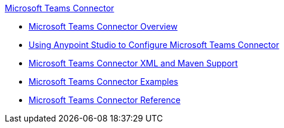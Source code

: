 .xref:index.adoc[Microsoft Teams Connector]
* xref:index.adoc[Microsoft Teams Connector Overview]
* xref:microsoft-teams-connector-studio.adoc[Using Anypoint Studio to Configure Microsoft Teams Connector]
* xref:microsoft-teams-connector-xml-maven.adoc[Microsoft Teams Connector XML and Maven Support]
* xref:microsoft-teams-connector-examples.adoc[Microsoft Teams Connector Examples]
* xref:microsoft-teams-connector-reference.adoc[Microsoft Teams Connector Reference]
